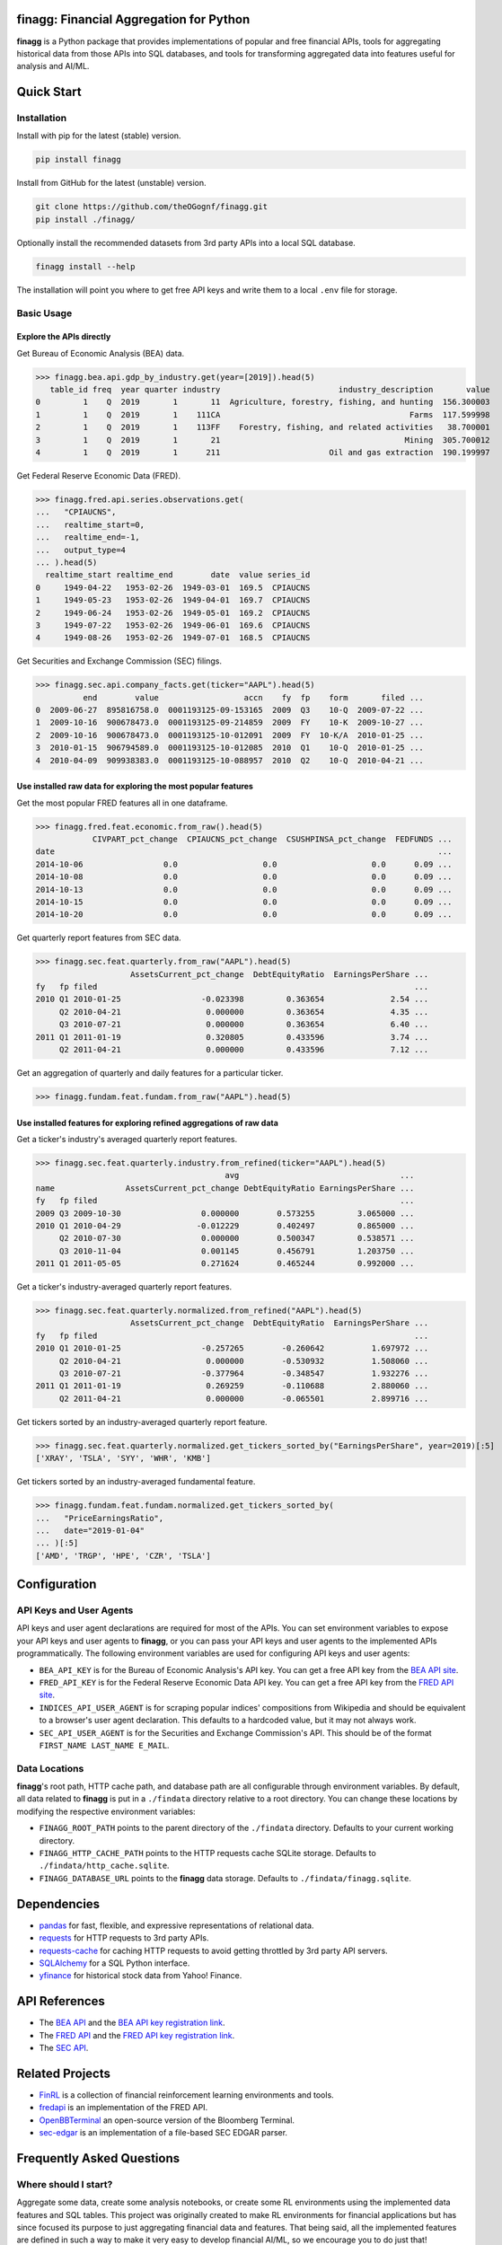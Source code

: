 finagg: Financial Aggregation for Python
========================================

**finagg** is a Python package that provides implementations of popular and free
financial APIs, tools for aggregating historical data from those APIs into SQL
databases, and tools for transforming aggregated data into features useful for
analysis and AI/ML.

Quick Start
===========

Installation
------------

Install with pip for the latest (stable) version.

.. code:: console

  pip install finagg

Install from GitHub for the latest (unstable) version.

.. code:: console

    git clone https://github.com/theOGognf/finagg.git
    pip install ./finagg/

Optionally install the recommended datasets from 3rd party APIs into a local
SQL database.

.. code:: console

    finagg install --help

The installation will point you where to get free API keys and write them to a
local ``.env`` file for storage.

Basic Usage
-----------

Explore the APIs directly
^^^^^^^^^^^^^^^^^^^^^^^^^

Get Bureau of Economic Analysis (BEA) data.

>>> finagg.bea.api.gdp_by_industry.get(year=[2019]).head(5)
   table_id freq  year quarter industry                         industry_description       value
0         1    Q  2019       1       11  Agriculture, forestry, fishing, and hunting  156.300003
1         1    Q  2019       1    111CA                                        Farms  117.599998
2         1    Q  2019       1    113FF    Forestry, fishing, and related activities   38.700001
3         1    Q  2019       1       21                                       Mining  305.700012
4         1    Q  2019       1      211                       Oil and gas extraction  190.199997

Get Federal Reserve Economic Data (FRED).

>>> finagg.fred.api.series.observations.get(
...   "CPIAUCNS",
...   realtime_start=0,
...   realtime_end=-1,
...   output_type=4
... ).head(5)
  realtime_start realtime_end        date  value series_id
0     1949-04-22   1953-02-26  1949-03-01  169.5  CPIAUCNS
1     1949-05-23   1953-02-26  1949-04-01  169.7  CPIAUCNS
2     1949-06-24   1953-02-26  1949-05-01  169.2  CPIAUCNS
3     1949-07-22   1953-02-26  1949-06-01  169.6  CPIAUCNS
4     1949-08-26   1953-02-26  1949-07-01  168.5  CPIAUCNS

Get Securities and Exchange Commission (SEC) filings.

>>> finagg.sec.api.company_facts.get(ticker="AAPL").head(5)
          end        value                  accn    fy  fp    form       filed ...
0  2009-06-27  895816758.0  0001193125-09-153165  2009  Q3    10-Q  2009-07-22 ...
1  2009-10-16  900678473.0  0001193125-09-214859  2009  FY    10-K  2009-10-27 ...
2  2009-10-16  900678473.0  0001193125-10-012091  2009  FY  10-K/A  2010-01-25 ...
3  2010-01-15  906794589.0  0001193125-10-012085  2010  Q1    10-Q  2010-01-25 ...
4  2010-04-09  909938383.0  0001193125-10-088957  2010  Q2    10-Q  2010-04-21 ...

Use installed raw data for exploring the most popular features
^^^^^^^^^^^^^^^^^^^^^^^^^^^^^^^^^^^^^^^^^^^^^^^^^^^^^^^^^^^^^^

Get the most popular FRED features all in one dataframe.

>>> finagg.fred.feat.economic.from_raw().head(5)
            CIVPART_pct_change  CPIAUCNS_pct_change  CSUSHPINSA_pct_change  FEDFUNDS ...
date                                                                                 ...
2014-10-06                 0.0                  0.0                    0.0      0.09 ...
2014-10-08                 0.0                  0.0                    0.0      0.09 ...
2014-10-13                 0.0                  0.0                    0.0      0.09 ...
2014-10-15                 0.0                  0.0                    0.0      0.09 ...
2014-10-20                 0.0                  0.0                    0.0      0.09 ...

Get quarterly report features from SEC data.

>>> finagg.sec.feat.quarterly.from_raw("AAPL").head(5)
                    AssetsCurrent_pct_change  DebtEquityRatio  EarningsPerShare ...
fy   fp filed                                                                   ...
2010 Q1 2010-01-25                 -0.023398         0.363654              2.54 ...
     Q2 2010-04-21                  0.000000         0.363654              4.35 ...
     Q3 2010-07-21                  0.000000         0.363654              6.40 ...
2011 Q1 2011-01-19                  0.320805         0.433596              3.74 ...
     Q2 2011-04-21                  0.000000         0.433596              7.12 ...

Get an aggregation of quarterly and daily features for a particular ticker.

>>> finagg.fundam.feat.fundam.from_raw("AAPL").head(5)

Use installed features for exploring refined aggregations of raw data
^^^^^^^^^^^^^^^^^^^^^^^^^^^^^^^^^^^^^^^^^^^^^^^^^^^^^^^^^^^^^^^^^^^^^

Get a ticker's industry's averaged quarterly report features.

>>> finagg.sec.feat.quarterly.industry.from_refined(ticker="AAPL").head(5)
                                        avg                                  ...
name               AssetsCurrent_pct_change DebtEquityRatio EarningsPerShare ...
fy   fp filed                                                                ...
2009 Q3 2009-10-30                 0.000000        0.573255         3.065000 ...
2010 Q1 2010-04-29                -0.012229        0.402497         0.865000 ...
     Q2 2010-07-30                 0.000000        0.500347         0.538571 ...
     Q3 2010-11-04                 0.001145        0.456791         1.203750 ...
2011 Q1 2011-05-05                 0.271624        0.465244         0.992000 ...

Get a ticker's industry-averaged quarterly report features.

>>> finagg.sec.feat.quarterly.normalized.from_refined("AAPL").head(5)
                    AssetsCurrent_pct_change  DebtEquityRatio  EarningsPerShare ...
fy   fp filed                                                                   ...
2010 Q1 2010-01-25                 -0.257265        -0.260642          1.697972 ...
     Q2 2010-04-21                  0.000000        -0.530932          1.508060 ...
     Q3 2010-07-21                 -0.377964        -0.348547          1.932276 ...
2011 Q1 2011-01-19                  0.269259        -0.110688          2.880060 ...
     Q2 2011-04-21                  0.000000        -0.065501          2.899716 ...

Get tickers sorted by an industry-averaged quarterly report feature.

>>> finagg.sec.feat.quarterly.normalized.get_tickers_sorted_by("EarningsPerShare", year=2019)[:5]
['XRAY', 'TSLA', 'SYY', 'WHR', 'KMB']

Get tickers sorted by an industry-averaged fundamental feature.

>>> finagg.fundam.feat.fundam.normalized.get_tickers_sorted_by(
...   "PriceEarningsRatio",
...   date="2019-01-04"
... )[:5]
['AMD', 'TRGP', 'HPE', 'CZR', 'TSLA']

Configuration
=============

API Keys and User Agents
------------------------

API keys and user agent declarations are required for most of the APIs.
You can set environment variables to expose your API keys and user agents
to **finagg**, or you can pass your API keys and user agents to the implemented
APIs programmatically. The following environment variables are used for
configuring API keys and user agents:

* ``BEA_API_KEY`` is for the Bureau of Economic Analysis's API key. You can get
  a free API key from the `BEA API site`_.
* ``FRED_API_KEY`` is for the Federal Reserve Economic Data API key. You can get
  a free API key from the `FRED API site`_.
* ``INDICES_API_USER_AGENT`` is for scraping popular indices' compositions from
  Wikipedia and should be equivalent to a browser's user agent declaration.
  This defaults to a hardcoded value, but it may not always work.
* ``SEC_API_USER_AGENT`` is for the Securities and Exchange Commission's API. This
  should be of the format ``FIRST_NAME LAST_NAME E_MAIL``.

Data Locations
--------------

**finagg**'s root path, HTTP cache path, and database path are all configurable
through environment variables. By default, all data related to **finagg** is put
in a ``./findata`` directory relative to a root directory. You can change these
locations by modifying the respective environment variables:

* ``FINAGG_ROOT_PATH`` points to the parent directory of the ``./findata`` directory.
  Defaults to your current working directory.
* ``FINAGG_HTTP_CACHE_PATH`` points to the HTTP requests cache SQLite storage.
  Defaults to ``./findata/http_cache.sqlite``.
* ``FINAGG_DATABASE_URL`` points to the **finagg** data storage. Defaults to
  ``./findata/finagg.sqlite``.

Dependencies
============

* `pandas`_ for fast, flexible, and expressive representations of relational data.
* `requests`_ for HTTP requests to 3rd party APIs.
* `requests-cache`_ for caching HTTP requests to avoid getting throttled by 3rd party API servers.
* `SQLAlchemy`_ for a SQL Python interface.
* `yfinance`_ for historical stock data from Yahoo! Finance.

API References
==============

* The `BEA API`_ and the `BEA API key registration link`_.
* The `FRED API`_ and the `FRED API key registration link`_.
* The `SEC API`_.

Related Projects
================

* `FinRL`_ is a collection of financial reinforcement learning environments and tools.
* `fredapi`_ is an implementation of the FRED API.
* `OpenBBTerminal`_ an open-source version of the Bloomberg Terminal.
* `sec-edgar`_ is an implementation of a file-based SEC EDGAR parser.

Frequently Asked Questions
==========================

Where should I start?
---------------------

Aggregate some data, create some analysis notebooks, or create some RL
environments using the implemented data features and SQL tables. This
project was originally created to make RL environments for financial
applications but has since focused its purpose to just aggregating financial
data and features. That being said, all the implemented features are
defined in such a way to make it very easy to develop financial AI/ML,
so we encourage you to do just that!

What Python versions are supported?
-----------------------------------

Python 3.10 and up are supported. We don't plan on supporting lower versions
because 3.10 introduces some nice quality of life updates that are used
throughout the package.

What operating systems are supported?
-------------------------------------

The package is developed and tested on both Linux and Windows, but we recommend
using Linux or WSL in practice. The package performs a good amount of I/O and
interprocess operations that could result in a noticeable performance
degradation on Windows.

.. _`BEA API`: https://apps.bea.gov/api/signup/
.. _`BEA API key registration link`: https://apps.bea.gov/API/signup/
.. _`BEA API site`: https://apps.bea.gov/API/signup/
.. _`FinRL`: https://github.com/AI4Finance-Foundation/FinRL
.. _`FRED API`: https://fred.stlouisfed.org/docs/api/fred/
.. _`FRED API key registration link`: https://fredaccount.stlouisfed.org/login/secure/
.. _`FRED API site`: https://fredaccount.stlouisfed.org/login/secure/
.. _`fredapi`: https://github.com/mortada/fredapi
.. _`OpenBBTerminal`: https://github.com/OpenBB-finance/OpenBBTerminal
.. _`pandas`: https://pandas.pydata.org/
.. _`requests`: https://requests.readthedocs.io/en/latest/
.. _`requests-cache`: https://requests-cache.readthedocs.io/en/stable/
.. _`SEC API`: https://www.sec.gov/edgar/sec-api-documentation
.. _`sec-edgar`: https://github.com/sec-edgar/sec-edgar
.. _`SQLAlchemy`: https://www.sqlalchemy.org/
.. _`yfinance`: https://github.com/ranaroussi/yfinance
